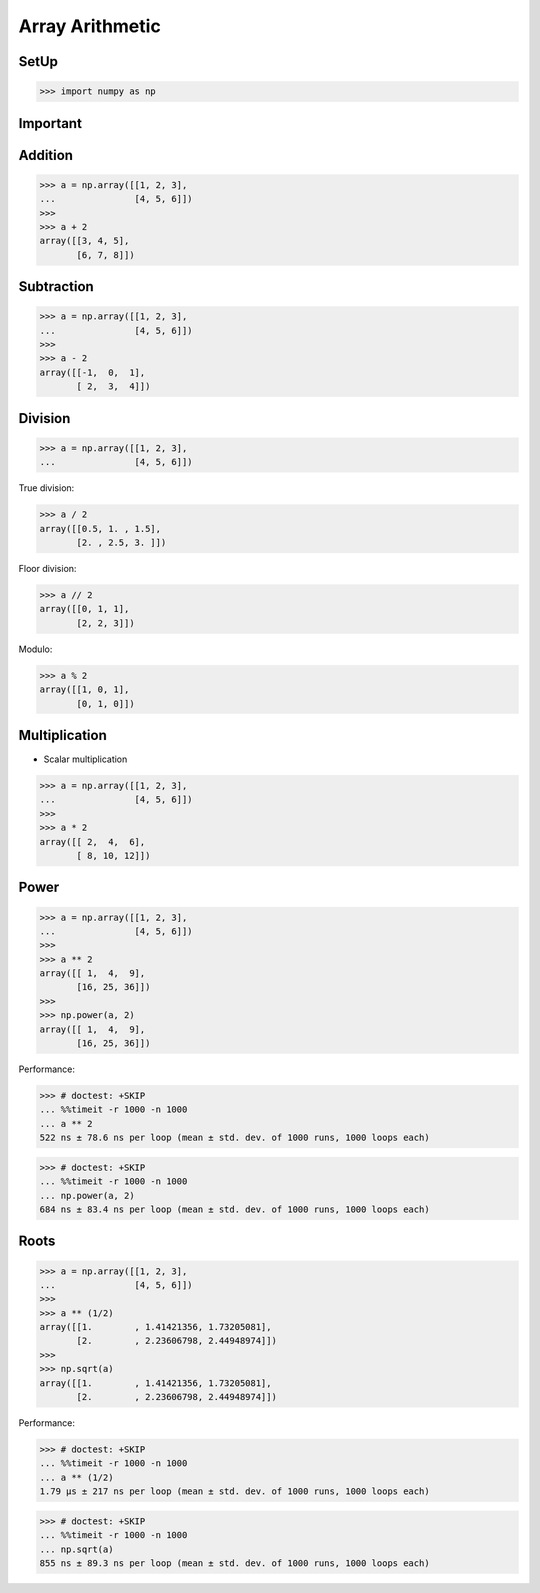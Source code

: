 Array Arithmetic
================


SetUp
-----
>>> import numpy as np


Important
---------
.. glossary::

    Scalar
        Single Value

    Vectorized Operations
        Single statement without a loop that explains a looping concept.
        Applies operation to each element.

        >>> a = np.array([1, 2, 3])
        >>>
        >>> a + 1
        array([2, 3, 4])


Addition
--------
>>> a = np.array([[1, 2, 3],
...               [4, 5, 6]])
>>>
>>> a + 2
array([[3, 4, 5],
       [6, 7, 8]])


Subtraction
-----------
>>> a = np.array([[1, 2, 3],
...               [4, 5, 6]])
>>>
>>> a - 2
array([[-1,  0,  1],
       [ 2,  3,  4]])


Division
--------
>>> a = np.array([[1, 2, 3],
...               [4, 5, 6]])

True division:

>>> a / 2
array([[0.5, 1. , 1.5],
       [2. , 2.5, 3. ]])

Floor division:

>>> a // 2
array([[0, 1, 1],
       [2, 2, 3]])

Modulo:

>>> a % 2
array([[1, 0, 1],
       [0, 1, 0]])


Multiplication
--------------
* Scalar multiplication

>>> a = np.array([[1, 2, 3],
...               [4, 5, 6]])
>>>
>>> a * 2
array([[ 2,  4,  6],
       [ 8, 10, 12]])


Power
-----
>>> a = np.array([[1, 2, 3],
...               [4, 5, 6]])
>>>
>>> a ** 2
array([[ 1,  4,  9],
       [16, 25, 36]])
>>>
>>> np.power(a, 2)
array([[ 1,  4,  9],
       [16, 25, 36]])

Performance:

>>> # doctest: +SKIP
... %%timeit -r 1000 -n 1000
... a ** 2
522 ns ± 78.6 ns per loop (mean ± std. dev. of 1000 runs, 1000 loops each)

>>> # doctest: +SKIP
... %%timeit -r 1000 -n 1000
... np.power(a, 2)
684 ns ± 83.4 ns per loop (mean ± std. dev. of 1000 runs, 1000 loops each)


Roots
-----
>>> a = np.array([[1, 2, 3],
...               [4, 5, 6]])
>>>
>>> a ** (1/2)
array([[1.        , 1.41421356, 1.73205081],
       [2.        , 2.23606798, 2.44948974]])
>>>
>>> np.sqrt(a)
array([[1.        , 1.41421356, 1.73205081],
       [2.        , 2.23606798, 2.44948974]])

Performance:

>>> # doctest: +SKIP
... %%timeit -r 1000 -n 1000
... a ** (1/2)
1.79 µs ± 217 ns per loop (mean ± std. dev. of 1000 runs, 1000 loops each)

>>> # doctest: +SKIP
... %%timeit -r 1000 -n 1000
... np.sqrt(a)
855 ns ± 89.3 ns per loop (mean ± std. dev. of 1000 runs, 1000 loops each)


.. todo:: Assignments
